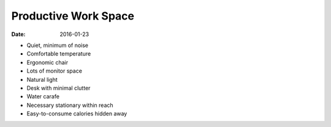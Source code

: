Productive Work Space
=====================
:date: 2016-01-23

- Quiet, minimum of noise
- Comfortable temperature
- Ergonomic chair
- Lots of monitor space
- Natural light
- Desk with minimal clutter
- Water carafe
- Necessary stationary within reach
- Easy-to-consume calories hidden away
